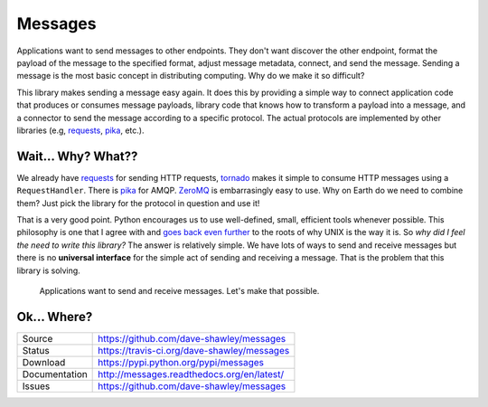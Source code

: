 Messages
========

|Version| |Downloads| |Status| |License|

Applications want to send messages to other endpoints.  They don't want
discover the other endpoint, format the payload of the message to the
specified format, adjust message metadata, connect, and send the message.
Sending a message is the most basic concept in distributing computing.
Why do we make it so difficult?

This library makes sending a message easy again.  It does this by
providing a simple way to connect application code that produces or
consumes message payloads, library code that knows how to transform a
payload into a message, and a connector to send the message according
to a specific protocol.  The actual protocols are implemented by other
libraries (e.g, `requests`_, `pika`_, etc.).

Wait... Why? What??
-------------------
We already have `requests`_ for sending HTTP requests, `tornado`_
makes it simple to consume HTTP messages using a ``RequestHandler``.
There is `pika`_ for AMQP.  `ZeroMQ`_ is embarrasingly easy to use.
Why on Earth do we need to combine them?  Just pick the library for
the protocol in question and use it!

That is a very good point.  Python encourages us to use well-defined,
small, efficient tools whenever possible.  This philosophy is one that
I agree with and `goes back even further`_ to the roots of why UNIX is
the way it is.  So *why did I feel the need to write this library?*
The answer is relatively simple.  We have lots of ways to send and
receive messages but there is no **universal interface** for the simple
act of sending and receiving a message.  That is the problem that this
library is solving.

   Applications want to send and receive messages.  Let's make that
   possible.

Ok... Where?
------------
+---------------+---------------------------------------------+
| Source        | https://github.com/dave-shawley/messages    |
+---------------+---------------------------------------------+
| Status        | https://travis-ci.org/dave-shawley/messages |
+---------------+---------------------------------------------+
| Download      | https://pypi.python.org/pypi/messages       |
+---------------+---------------------------------------------+
| Documentation | http://messages.readthedocs.org/en/latest/  |
+---------------+---------------------------------------------+
| Issues        | https://github.com/dave-shawley/messages    |
+---------------+---------------------------------------------+


.. _goes back even further: http://www.faqs.org/docs/artu/ch01s06.html
.. _pika: https://github.com/pika/pika
.. _requests: https://github.com/kennethreitz/requests/
.. _tornado: https://github.com/tornadoweb/tornado/
.. _ZeroMQ: http://zeromq.org

.. |Version| image:: https://badge.fury.io/py/messages.svg
   :target: https://badge.fury.io/
.. |Downloads| image:: https://pypip.in/d/messages/badge.svg?
   :target: https://pypi.python.org/pypi/messages
.. |Status| image:: https://travis-ci.org/dave-shawley/messages.svg
   :target: https://travis-ci.org/dave-shawley/messages
.. |License| image:: https://pypip.in/license/messages/badge.svg?
   :target: https://messages.readthedocs.org/
